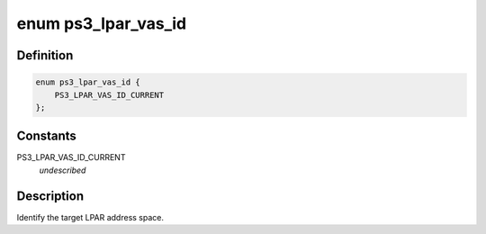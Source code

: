 .. -*- coding: utf-8; mode: rst -*-
.. src-file: arch/powerpc/platforms/ps3/htab.c

.. _`ps3_lpar_vas_id`:

enum ps3_lpar_vas_id
====================

.. c:type:: enum ps3_lpar_vas_id

    id of LPAR virtual address space.

.. _`ps3_lpar_vas_id.definition`:

Definition
----------

.. code-block:: c

    enum ps3_lpar_vas_id {
        PS3_LPAR_VAS_ID_CURRENT
    };

.. _`ps3_lpar_vas_id.constants`:

Constants
---------

PS3_LPAR_VAS_ID_CURRENT
    *undescribed*

.. _`ps3_lpar_vas_id.description`:

Description
-----------

Identify the target LPAR address space.

.. This file was automatic generated / don't edit.

